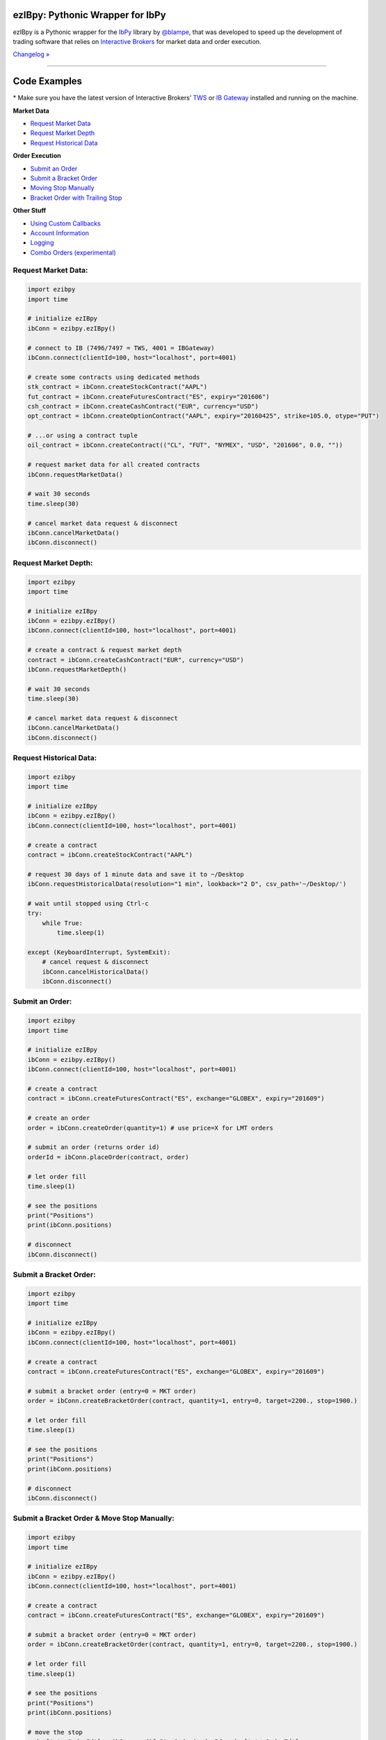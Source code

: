 ezIBpy: Pythonic Wrapper for IbPy
=================================================

.. image:: https://img.shields.io/pypi/pyversions/ezibpy.svg?maxAge=2592000
    :target: https://pypi.python.org/pypi/ezibpy
    :alt: Python version

.. image:: https://img.shields.io/travis/ranaroussi/ezibpy/master.svg?
    :target: https://travis-ci.org/ranaroussi/ezibpy
    :alt: Travis-CI build status

.. image:: https://img.shields.io/pypi/v/ezibpy.svg?maxAge=60
    :target: https://pypi.python.org/pypi/ezibpy
    :alt: PyPi version

.. image:: https://img.shields.io/pypi/status/ezibpy.svg?maxAge=2592000
    :target: https://pypi.python.org/pypi/ezibpy
    :alt: PyPi status

.. image:: https://img.shields.io/github/stars/ranaroussi/ezibpy.svg?style=social&label=Star&maxAge=60
    :target: https://github.com/ranaroussi/ezibpy
    :alt: Star this repo

.. image:: https://img.shields.io/twitter/follow/aroussi.svg?style=social&label=Follow%20Me&maxAge=60
    :target: https://twitter.com/aroussi
    :alt: Follow me on twitter

\

ezIBpy is a Pythonic wrapper for the `IbPy <https://github.com/blampe/IbPy>`_
library by `@blampe <https://github.com/blampe/IbPy>`_,
that was developed to speed up the development of
trading software that relies on
`Interactive Brokers <https://www.interactivebrokers.com>`_
for market data and order execution.

`Changelog » <./CHANGELOG.rst>`__

-----

Code Examples
=============

\* Make sure you have the latest version of
Interactive Brokers’ `TWS <https://www.interactivebrokers.com/en/index.php?f=15875>`_ or
`IB Gateway <https://www.interactivebrokers.com/en/index.php?f=16457>`_ installed and running on the machine.

**Market Data**

- `Request Market Data <#request-market-data>`_
- `Request Market Depth <#request-market-depth>`_
- `Request Historical Data <#request-historical-data>`_

**Order Execution**

- `Submit an Order <#submit-an-order>`_
- `Submit a Bracket Order <#submit-a-bracket-order>`_
- `Moving Stop Manually <#submit-a-bracket-order-&-move-stop-manually>`_
- `Bracket Order with Trailing Stop <#submit-a-bracket-order-with-a-trailing-stop>`_

**Other Stuff**

- `Using Custom Callbacks <#custom-callback>`_
- `Account Information <#account-information>`_
- `Logging <#logging>`_
- `Combo Orders (experimental) <#combo-orders-experimental>`_


Request Market Data:
--------------------
.. code:: python

    import ezibpy
    import time

    # initialize ezIBpy
    ibConn = ezibpy.ezIBpy()

    # connect to IB (7496/7497 = TWS, 4001 = IBGateway)
    ibConn.connect(clientId=100, host="localhost", port=4001)

    # create some contracts using dedicated methods
    stk_contract = ibConn.createStockContract("AAPL")
    fut_contract = ibConn.createFuturesContract("ES", expiry="201606")
    csh_contract = ibConn.createCashContract("EUR", currency="USD")
    opt_contract = ibConn.createOptionContract("AAPL", expiry="20160425", strike=105.0, otype="PUT")

    # ...or using a contract tuple
    oil_contract = ibConn.createContract(("CL", "FUT", "NYMEX", "USD", "201606", 0.0, ""))

    # request market data for all created contracts
    ibConn.requestMarketData()

    # wait 30 seconds
    time.sleep(30)

    # cancel market data request & disconnect
    ibConn.cancelMarketData()
    ibConn.disconnect()

Request Market Depth:
---------------------
.. code:: python

    import ezibpy
    import time

    # initialize ezIBpy
    ibConn = ezibpy.ezIBpy()
    ibConn.connect(clientId=100, host="localhost", port=4001)

    # create a contract & request market depth
    contract = ibConn.createCashContract("EUR", currency="USD")
    ibConn.requestMarketDepth()

    # wait 30 seconds
    time.sleep(30)

    # cancel market data request & disconnect
    ibConn.cancelMarketData()
    ibConn.disconnect()



Request Historical Data:
------------------------
.. code:: python

    import ezibpy
    import time

    # initialize ezIBpy
    ibConn = ezibpy.ezIBpy()
    ibConn.connect(clientId=100, host="localhost", port=4001)

    # create a contract
    contract = ibConn.createStockContract("AAPL")

    # request 30 days of 1 minute data and save it to ~/Desktop
    ibConn.requestHistoricalData(resolution="1 min", lookback="2 D", csv_path='~/Desktop/')

    # wait until stopped using Ctrl-c
    try:
        while True:
            time.sleep(1)

    except (KeyboardInterrupt, SystemExit):
        # cancel request & disconnect
        ibConn.cancelHistoricalData()
        ibConn.disconnect()


Submit an Order:
----------------
.. code:: python

    import ezibpy
    import time

    # initialize ezIBpy
    ibConn = ezibpy.ezIBpy()
    ibConn.connect(clientId=100, host="localhost", port=4001)

    # create a contract
    contract = ibConn.createFuturesContract("ES", exchange="GLOBEX", expiry="201609")

    # create an order
    order = ibConn.createOrder(quantity=1) # use price=X for LMT orders

    # submit an order (returns order id)
    orderId = ibConn.placeOrder(contract, order)

    # let order fill
    time.sleep(1)

    # see the positions
    print("Positions")
    print(ibConn.positions)

    # disconnect
    ibConn.disconnect()


Submit a Bracket Order:
-----------------------
.. code:: python

    import ezibpy
    import time

    # initialize ezIBpy
    ibConn = ezibpy.ezIBpy()
    ibConn.connect(clientId=100, host="localhost", port=4001)

    # create a contract
    contract = ibConn.createFuturesContract("ES", exchange="GLOBEX", expiry="201609")

    # submit a bracket order (entry=0 = MKT order)
    order = ibConn.createBracketOrder(contract, quantity=1, entry=0, target=2200., stop=1900.)

    # let order fill
    time.sleep(1)

    # see the positions
    print("Positions")
    print(ibConn.positions)

    # disconnect
    ibConn.disconnect()


Submit a Bracket Order & Move Stop Manually:
--------------------------------------------
.. code:: python

    import ezibpy
    import time

    # initialize ezIBpy
    ibConn = ezibpy.ezIBpy()
    ibConn.connect(clientId=100, host="localhost", port=4001)

    # create a contract
    contract = ibConn.createFuturesContract("ES", exchange="GLOBEX", expiry="201609")

    # submit a bracket order (entry=0 = MKT order)
    order = ibConn.createBracketOrder(contract, quantity=1, entry=0, target=2200., stop=1900.)

    # let order fill
    time.sleep(1)

    # see the positions
    print("Positions")
    print(ibConn.positions)

    # move the stop
    order['stopOrderId'] = ibConn.modifyStopOrder(orderId=order['stopOrderId'],
                parentId=order['entryOrderId'], newStop=2000, quantity=-1)


    # disconnect
    ibConn.disconnect()


Submit a Bracket Order with a Trailing Stop:
--------------------------------------------
.. code:: python

    import ezibpy
    import time

    # initialize ezIBpy
    ibConn = ezibpy.ezIBpy()
    ibConn.connect(clientId=100, host="localhost", port=4001)

    # create a contract
    contract = ibConn.createFuturesContract("ES", exchange="GLOBEX", expiry="201609")

    # submit a bracket order (entry=0 = MKT order)
    order = ibConn.createBracketOrder(contract, quantity=1, entry=0, target=2200., stop=1900.)

    # let order fill
    time.sleep(1)

    # see the positions
    print("Positions")
    print(ibConn.positions)

    # create a trailing stop that's triggered at 2190
    symbol = ibConn.contractString(contract)

    ibConn.createTriggerableTrailingStop(symbol, -1,
                triggerPrice  = 2190,
                trailAmount   = 10, # for trail using fixed amount
                # trailPercent  = 10, # for trail using percentage
                parentId      = order['entryOrderId'],
                stopOrderId   = order["stopOrderId"],
                ticksize      = 0.25 # see note
            )

    # ticksize is needed to rounds the stop price to nearest allowed tick size,
    # so you won't try to buy ES at 2200.128230 :)

    # NOTE: the stop trigger/trailing is done by the software,
    # so your script needs to keep running for this functionality to work

    # disconnect
    # ibConn.disconnect()


Custom Callback:
----------------
.. code:: python

    import ezibpy
    import time

    # define custom callback
    def ibCallback(caller, msg, **kwargs):
        if caller == "handleOrders":
            order = ibConn.orders[msg.orderId]
            if order["status"] == "FILLED":
                print(">>> ORDER FILLED")

    # initialize ezIBpy
    ibConn = ezibpy.ezIBpy()
    ibConn.connect(clientId=100, host="localhost", port=4001)

    # assign the custom callback
    ibConn.ibCallback = ibCallback

    # create a contract
    contract = ibConn.createStockContract("AAPL")

    # create & place order
    order = ibConn.createOrder(quantity=100)
    orderId = ibConn.placeOrder(contract, order)

    # let order fill
    time.sleep(1)

    # see the positions
    print("Positions")
    print(ibConn.positions)

    # disconnect
    ibConn.disconnect()


Account Information:
--------------------
.. code:: python

    import ezibpy
    import time

    # initialize ezIBpy
    ibConn = ezibpy.ezIBpy()
    ibConn.connect(clientId=100, host="localhost", port=4001)

    # subscribe to account/position updates
    ibConn.requestPositionUpdates(subscribe=True)
    ibConn.requestAccountUpdates(subscribe=True)

    # wait 30 seconds
    time.sleep(30)

    # available variables (auto-updating)
    print("Market Data")
    print(ibConn.marketData)

    print("Market Depth")
    print(ibConn.marketDepthData)

    print("Account Information")
    print(ibConn.account)

    print("Positions")
    print(ibConn.positions)

    print("Portfolio")
    print(ibConn.portfolio)

    print("Contracts")
    print(ibConn.contracts)

    print("Orders (by TickId)")
    print(ibConn.orders)

    print("Orders (by Symbol)")
    print(ibConn.symbol_orders)

    # subscribe to account/position updates
    ibConn.requestPositionUpdates(subscribe=False)
    ibConn.requestAccountUpdates(subscribe=False)

    # disconnect
    ibConn.disconnect()


Logging:
--------

ezIBpy logs via the standard `Python logging facilities <https://docs.python.org/3/howto/logging.html#logging-basic-tutorial>`__
under the logger name ``ezibpy`` at the level of ``ERROR`` by default.

You can change the log level:

.. code:: python

    import logging
    import ezibpy

    # after ezibpy is imported, we can silence error logging
    logging.getLogger('ezibpy').setLevel(logging.CRITICAL)

    # initialize with new logging configration
    ibConn = ezibpy.ezIBpy()
    ...

Or log to a file:

.. code:: python

    import logging
    import ezibpy

    # after ezibpy is imported, we can change the logging handler to file
    logger = logging.getLogger('ezibpy')
    logger.addHandler(logging.FileHandler('path/to/ezibpy.log'))
    logger.setLevel(logging.INFO)
    logger.propagate = False # do not also log to stderr

    # initialize with new logging configration
    ibConn = ezibpy.ezIBpy()
    ...


Combo Orders (experimental):
-------------
.. code:: python

    import ezibpy
    import time

    # initialize ezIBpy
    ibConn = ezibpy.ezIBpy()
    ibConn.connect(clientId=100, host="localhost", port=4001)

    # create contracts for an bear call spread
    contract_to_sell = ibConn.createOptionContract("AAPL", expiry=20161118, strike=105., otype="CALL")
    contract_to_buy  = ibConn.createOptionContract("AAPL", expiry=20161118, strike=100., otype="CALL")

    # create combo legs
    leg1 = ibConn.createComboLeg(contract_to_sell, "SELL", ratio=1)
    leg2 = ibConn.createComboLeg(contract_to_buy, "BUY", ratio=1)

    # build a bag contract with these legs
    contract = ibConn.createComboContract("AAPL", [leg1, leg2])

    # create & place order (negative price means this is a credit spread)
    order = ibConn.createOrder(quantity=1, price=-0.25)
    orderId = ibConn.placeOrder(contract, order)

    # let order fill
    time.sleep(1)

    # see the positions
    print("Positions")
    print(ibConn.positions)

    # disconnect
    ibConn.disconnect()


Installation
============

Install ezIBpy using ``pip``:

.. code:: bash

    $ pip install ezibpy


Requirements
------------

* `Python <https://www.python.org>`_ >=3.4
* `Pandas <https://github.com/pydata/pandas>`_ (tested to work with >=0.18.1)
* `IbPy2 <https://github.com/blampe/IbPy>`_ (tested to work with >=0.8.0)
* Latest Interactive Brokers’ `TWS <https://www.interactivebrokers.com/en/index.php?f=15875>`_ or `IB Gateway <https://www.interactivebrokers.com/en/index.php?f=16457>`_ installed and running on the machine



To-Do:
======

In regards to Options, ezIBpy currently supports market
data retrieval and order execution.

If you want to add more functionality (such as news retreival, etc)
be my guest and please submit a pull request.


Legal Stuff
===========

ezIBpy is distributed under the **GNU Lesser General Public License v3.0**. See the `LICENSE.txt <./LICENSE.txt>`_ file in the release for details.
ezIBpy is not a product of Interactive Brokers, nor is it affiliated with Interactive Brokers.


P.S.
====

I'm very interested in your experience with ezIBpy. Please drop me an note with any feedback you have.

**Ran Aroussi**

